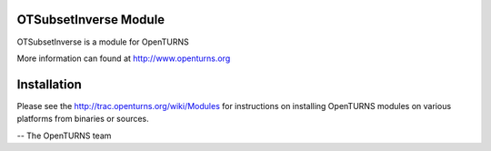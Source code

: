 .. image:: https://travis-ci.org/openturns/otsubsetinverse.svg?branch=master
    :target: https://travis-ci.org/openturns/otsubsetinverse

OTSubsetInverse Module
=================

OTSubsetInverse is a module for OpenTURNS

More information can found at http://www.openturns.org


Installation
============
Please see the http://trac.openturns.org/wiki/Modules
for instructions on installing OpenTURNS modules on various platforms from binaries or sources.

-- The OpenTURNS team
